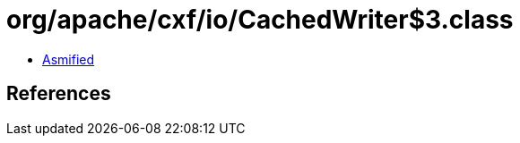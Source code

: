 = org/apache/cxf/io/CachedWriter$3.class

 - link:CachedWriter$3-asmified.java[Asmified]

== References

